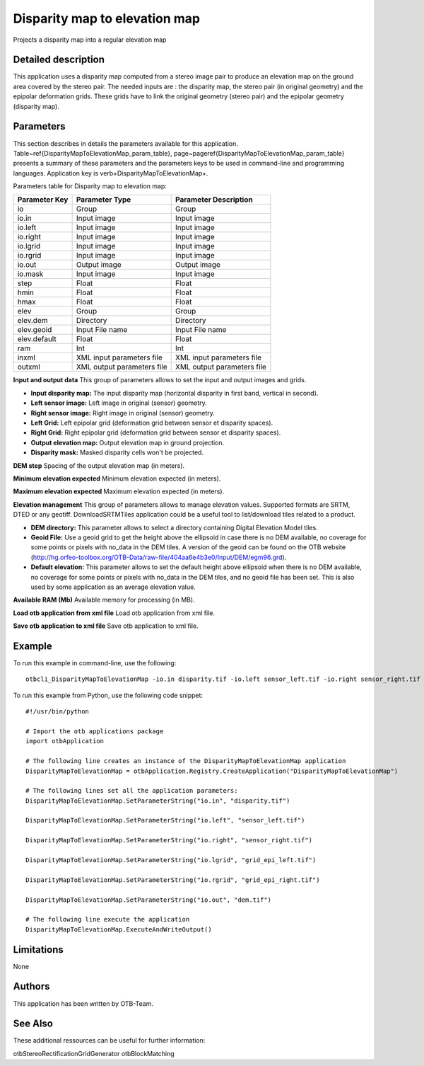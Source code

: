Disparity map to elevation map
^^^^^^^^^^^^^^^^^^^^^^^^^^^^^^

Projects a disparity map into a regular elevation map

Detailed description
--------------------

This application uses a disparity map computed from a stereo image pair to produce an elevation map on the ground area covered by the stereo pair. The needed inputs are : the disparity map, the stereo pair (in original geometry) and the epipolar deformation grids. These grids have to link the original geometry (stereo pair) and the epipolar geometry (disparity map). 

Parameters
----------

This section describes in details the parameters available for this application. Table~\ref{DisparityMapToElevationMap_param_table}, page~\pageref{DisparityMapToElevationMap_param_table} presents a summary of these parameters and the parameters keys to be used in command-line and programming languages. Application key is \verb+DisparityMapToElevationMap+.

Parameters table for Disparity map to elevation map:

+-------------+--------------------------+----------------------------------+
|Parameter Key|Parameter Type            |Parameter Description             |
+=============+==========================+==================================+
|io           |Group                     |Group                             |
+-------------+--------------------------+----------------------------------+
|io.in        |Input image               |Input image                       |
+-------------+--------------------------+----------------------------------+
|io.left      |Input image               |Input image                       |
+-------------+--------------------------+----------------------------------+
|io.right     |Input image               |Input image                       |
+-------------+--------------------------+----------------------------------+
|io.lgrid     |Input image               |Input image                       |
+-------------+--------------------------+----------------------------------+
|io.rgrid     |Input image               |Input image                       |
+-------------+--------------------------+----------------------------------+
|io.out       |Output image              |Output image                      |
+-------------+--------------------------+----------------------------------+
|io.mask      |Input image               |Input image                       |
+-------------+--------------------------+----------------------------------+
|step         |Float                     |Float                             |
+-------------+--------------------------+----------------------------------+
|hmin         |Float                     |Float                             |
+-------------+--------------------------+----------------------------------+
|hmax         |Float                     |Float                             |
+-------------+--------------------------+----------------------------------+
|elev         |Group                     |Group                             |
+-------------+--------------------------+----------------------------------+
|elev.dem     |Directory                 |Directory                         |
+-------------+--------------------------+----------------------------------+
|elev.geoid   |Input File name           |Input File name                   |
+-------------+--------------------------+----------------------------------+
|elev.default |Float                     |Float                             |
+-------------+--------------------------+----------------------------------+
|ram          |Int                       |Int                               |
+-------------+--------------------------+----------------------------------+
|inxml        |XML input parameters file |XML input parameters file         |
+-------------+--------------------------+----------------------------------+
|outxml       |XML output parameters file|XML output parameters file        |
+-------------+--------------------------+----------------------------------+

**Input and output data**
This group of parameters allows to set the input and output images and grids.

- **Input disparity map:** The input disparity map (horizontal disparity in first band, vertical in second).

- **Left sensor image:** Left image in original (sensor) geometry.

- **Right sensor image:** Right image in original (sensor) geometry.

- **Left Grid:** Left epipolar grid (deformation grid between sensor et disparity spaces).

- **Right Grid:** Right epipolar grid (deformation grid between sensor et disparity spaces).

- **Output elevation map:** Output elevation map in ground projection.

- **Disparity mask:** Masked disparity cells won't be projected.



**DEM step**
Spacing of the output elevation map (in meters).

**Minimum elevation expected**
Minimum elevation expected (in meters).

**Maximum elevation expected**
Maximum elevation expected (in meters).

**Elevation management**
This group of parameters allows to manage elevation values. Supported formats are SRTM, DTED or any geotiff. DownloadSRTMTiles application could be a useful tool to list/download tiles related to a product.

- **DEM directory:** This parameter allows to select a directory containing Digital Elevation Model tiles.

- **Geoid File:** Use a geoid grid to get the height above the ellipsoid in case there is no DEM available, no coverage for some points or pixels with no_data in the DEM tiles. A version of the geoid can be found on the OTB website (http://hg.orfeo-toolbox.org/OTB-Data/raw-file/404aa6e4b3e0/Input/DEM/egm96.grd).

- **Default elevation:** This parameter allows to set the default height above ellipsoid when there is no DEM available, no coverage for some points or pixels with no_data in the DEM tiles, and no geoid file has been set. This is also used by some application as an average elevation value.



**Available RAM (Mb)**
Available memory for processing (in MB).

**Load otb application from xml file**
Load otb application from xml file.

**Save otb application to xml file**
Save otb application to xml file.

Example
-------

To run this example in command-line, use the following: 
::

	otbcli_DisparityMapToElevationMap -io.in disparity.tif -io.left sensor_left.tif -io.right sensor_right.tif -io.lgrid grid_epi_left.tif -io.rgrid grid_epi_right.tif -io.out dem.tif

To run this example from Python, use the following code snippet: 

::

	#!/usr/bin/python

	# Import the otb applications package
	import otbApplication

	# The following line creates an instance of the DisparityMapToElevationMap application 
	DisparityMapToElevationMap = otbApplication.Registry.CreateApplication("DisparityMapToElevationMap")

	# The following lines set all the application parameters:
	DisparityMapToElevationMap.SetParameterString("io.in", "disparity.tif")

	DisparityMapToElevationMap.SetParameterString("io.left", "sensor_left.tif")

	DisparityMapToElevationMap.SetParameterString("io.right", "sensor_right.tif")

	DisparityMapToElevationMap.SetParameterString("io.lgrid", "grid_epi_left.tif")

	DisparityMapToElevationMap.SetParameterString("io.rgrid", "grid_epi_right.tif")

	DisparityMapToElevationMap.SetParameterString("io.out", "dem.tif")

	# The following line execute the application
	DisparityMapToElevationMap.ExecuteAndWriteOutput()

Limitations
-----------

None

Authors
-------

This application has been written by OTB-Team.

See Also
--------

These additional ressources can be useful for further information: 

otbStereoRectificationGridGenerator otbBlockMatching

